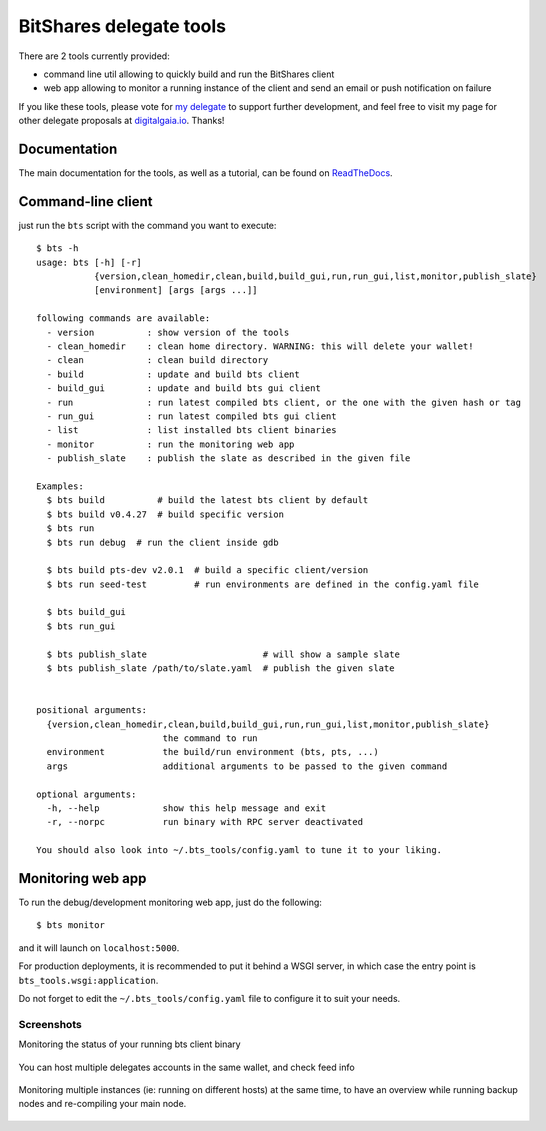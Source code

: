 BitShares delegate tools
========================

There are 2 tools currently provided:

- command line util allowing to quickly build and run the BitShares client
- web app allowing to monitor a running instance of the client and send
  an email or push notification on failure

If you like these tools, please vote for `my
delegate <http://digitalgaia.io/btstools.html>`_ to support further
development, and feel free to visit my page for other delegate proposals
at `digitalgaia.io <http://digitalgaia.io>`_. Thanks!

Documentation
-------------

The main documentation for the tools, as well as a tutorial, can be found
on `ReadTheDocs <http://bts-tools.readthedocs.org/>`_.

Command-line client
-------------------

just run the ``bts`` script with the command you want to execute:

::

    $ bts -h
    usage: bts [-h] [-r]
               {version,clean_homedir,clean,build,build_gui,run,run_gui,list,monitor,publish_slate}
               [environment] [args [args ...]]

    following commands are available:
      - version          : show version of the tools
      - clean_homedir    : clean home directory. WARNING: this will delete your wallet!
      - clean            : clean build directory
      - build            : update and build bts client
      - build_gui        : update and build bts gui client
      - run              : run latest compiled bts client, or the one with the given hash or tag
      - run_gui          : run latest compiled bts gui client
      - list             : list installed bts client binaries
      - monitor          : run the monitoring web app
      - publish_slate    : publish the slate as described in the given file

    Examples:
      $ bts build          # build the latest bts client by default
      $ bts build v0.4.27  # build specific version
      $ bts run
      $ bts run debug  # run the client inside gdb

      $ bts build pts-dev v2.0.1  # build a specific client/version
      $ bts run seed-test         # run environments are defined in the config.yaml file

      $ bts build_gui
      $ bts run_gui

      $ bts publish_slate                      # will show a sample slate
      $ bts publish_slate /path/to/slate.yaml  # publish the given slate


    positional arguments:
      {version,clean_homedir,clean,build,build_gui,run,run_gui,list,monitor,publish_slate}
                            the command to run
      environment           the build/run environment (bts, pts, ...)
      args                  additional arguments to be passed to the given command

    optional arguments:
      -h, --help            show this help message and exit
      -r, --norpc           run binary with RPC server deactivated

    You should also look into ~/.bts_tools/config.yaml to tune it to your liking.

Monitoring web app
------------------

To run the debug/development monitoring web app, just do the following:

::

    $ bts monitor

and it will launch on ``localhost:5000``.

For production deployments, it is recommended to put it behind a WSGI
server, in which case the entry point is
``bts_tools.wsgi:application``.

Do not forget to edit the ``~/.bts_tools/config.yaml`` file to configure
it to suit your needs.

Screenshots
~~~~~~~~~~~

Monitoring the status of your running bts client binary

.. figure:: https://github.com/wackou/bts_tools/raw/master/bts_tools_screenshot.png
   :width: 800
   :alt: Status screenshot

You can host multiple delegates accounts in the same wallet, and check feed info

.. figure:: https://github.com/wackou/bts_tools/raw/master/bts_tools_screenshot2.png
   :width: 800
   :alt: Info screenshot

Monitoring multiple instances (ie: running on different hosts) at the same time,
to have an overview while running backup nodes and re-compiling your main node.

.. figure:: https://github.com/wackou/bts_tools/raw/master/bts_tools_screenshot3.png
   :width: 800
   :alt: Info screenshot
